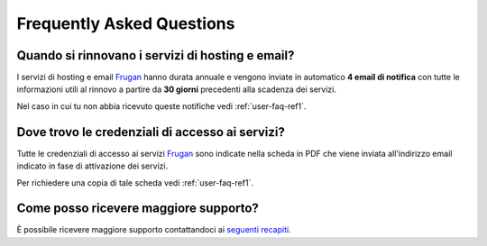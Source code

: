 Frequently Asked Questions
==========================

Quando si rinnovano i servizi di hosting e email?
-------------------------------------------------

I servizi di hosting e email `Frugan <https://frugan.it>`_ hanno durata annuale e vengono inviate in automatico **4 email di notifica** con tutte le informazioni utili al rinnovo a partire da **30 giorni** precedenti alla scadenza dei servizi.

Nel caso in cui tu non abbia ricevuto queste notifiche vedi :ref:`user-faq-ref1`.

Dove trovo le credenziali di accesso ai servizi?
------------------------------------------------------

Tutte le credenziali di accesso ai servizi `Frugan <https://frugan.it>`_ sono indicate nella scheda in PDF che viene inviata all'indirizzo email indicato in fase di attivazione dei servizi.

Per richiedere una copia di tale scheda vedi :ref:`user-faq-ref1`.

.. _user-faq-ref1:

Come posso ricevere maggiore supporto?
--------------------------------------

È possibile ricevere maggiore supporto contattandoci ai `seguenti recapiti <https://frugan.it>`_.

.. È possibile ricevere maggiore supporto aprendo un ticket presso il pannello di gestione dei servizi all'indirizzo `http://admin.domain.tld`, dove `domain.tld` corrisponde al dominio ospitato presso `Frugan <https://frugan.it>`_.

.. Oppure contattandoci ai `seguenti recapiti <https://frugan.it>`_.
